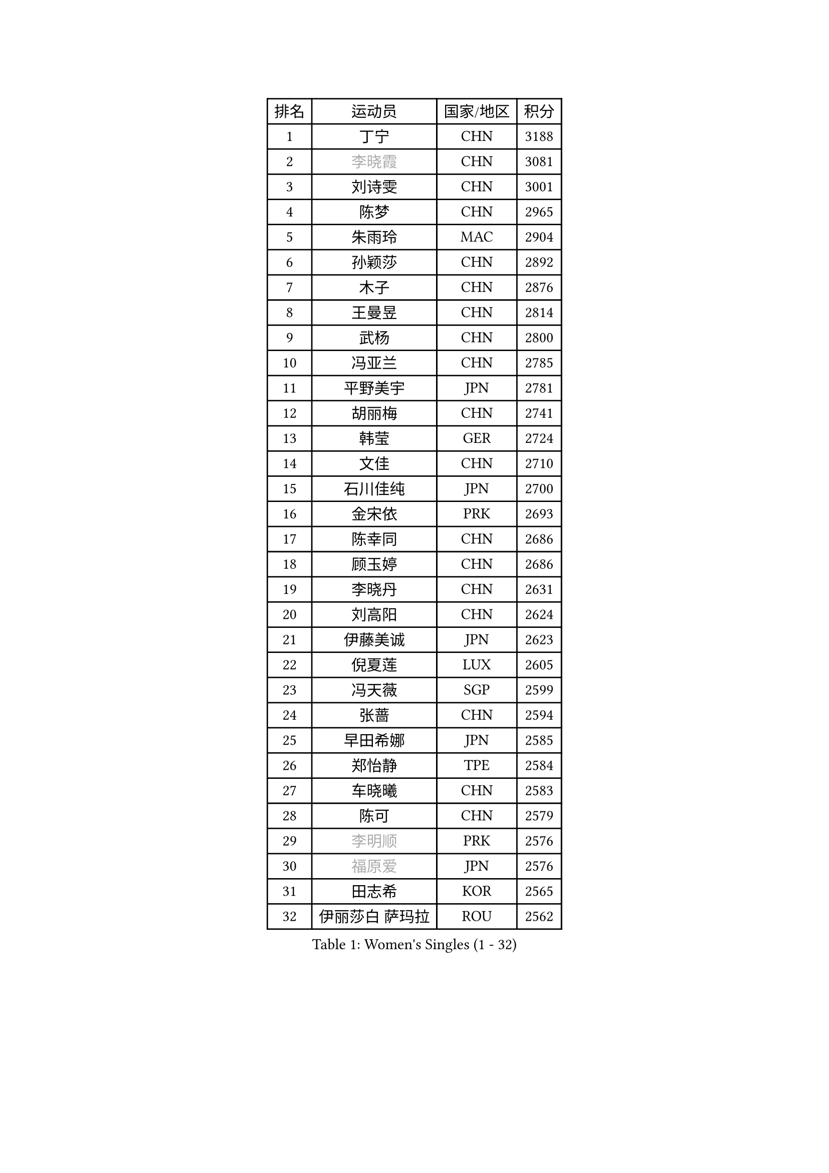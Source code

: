 
#set text(font: ("Courier New", "NSimSun"))
#figure(
  caption: "Women's Singles (1 - 32)",
    table(
      columns: 4,
      [排名], [运动员], [国家/地区], [积分],
      [1], [丁宁], [CHN], [3188],
      [2], [#text(gray, "李晓霞")], [CHN], [3081],
      [3], [刘诗雯], [CHN], [3001],
      [4], [陈梦], [CHN], [2965],
      [5], [朱雨玲], [MAC], [2904],
      [6], [孙颖莎], [CHN], [2892],
      [7], [木子], [CHN], [2876],
      [8], [王曼昱], [CHN], [2814],
      [9], [武杨], [CHN], [2800],
      [10], [冯亚兰], [CHN], [2785],
      [11], [平野美宇], [JPN], [2781],
      [12], [胡丽梅], [CHN], [2741],
      [13], [韩莹], [GER], [2724],
      [14], [文佳], [CHN], [2710],
      [15], [石川佳纯], [JPN], [2700],
      [16], [金宋依], [PRK], [2693],
      [17], [陈幸同], [CHN], [2686],
      [18], [顾玉婷], [CHN], [2686],
      [19], [李晓丹], [CHN], [2631],
      [20], [刘高阳], [CHN], [2624],
      [21], [伊藤美诚], [JPN], [2623],
      [22], [倪夏莲], [LUX], [2605],
      [23], [冯天薇], [SGP], [2599],
      [24], [张蔷], [CHN], [2594],
      [25], [早田希娜], [JPN], [2585],
      [26], [郑怡静], [TPE], [2584],
      [27], [车晓曦], [CHN], [2583],
      [28], [陈可], [CHN], [2579],
      [29], [#text(gray, "李明顺")], [PRK], [2576],
      [30], [#text(gray, "福原爱")], [JPN], [2576],
      [31], [田志希], [KOR], [2565],
      [32], [伊丽莎白 萨玛拉], [ROU], [2562],
    )
  )#pagebreak()

#set text(font: ("Courier New", "NSimSun"))
#figure(
  caption: "Women's Singles (33 - 64)",
    table(
      columns: 4,
      [排名], [运动员], [国家/地区], [积分],
      [33], [侯美玲], [TUR], [2560],
      [34], [曾尖], [SGP], [2558],
      [35], [杨晓欣], [MON], [2556],
      [36], [LANG Kristin], [GER], [2550],
      [37], [李倩], [CHN], [2538],
      [38], [金景娥], [KOR], [2537],
      [39], [佐藤瞳], [JPN], [2533],
      [40], [#text(gray, "石垣优香")], [JPN], [2531],
      [41], [石洵瑶], [CHN], [2525],
      [42], [森樱], [JPN], [2523],
      [43], [傅玉], [POR], [2523],
      [44], [何卓佳], [CHN], [2523],
      [45], [芝田沙季], [JPN], [2522],
      [46], [单晓娜], [GER], [2521],
      [47], [安藤南], [JPN], [2519],
      [48], [桥本帆乃香], [JPN], [2518],
      [49], [梁夏银], [KOR], [2512],
      [50], [崔孝珠], [KOR], [2511],
      [51], [玛利亚 肖], [ESP], [2511],
      [52], [李洁], [NED], [2508],
      [53], [徐孝元], [KOR], [2507],
      [54], [加藤美优], [JPN], [2507],
      [55], [MONTEIRO DODEAN Daniela], [ROU], [2505],
      [56], [#text(gray, "LI Xue")], [FRA], [2496],
      [57], [姜华珺], [HKG], [2494],
      [58], [李倩], [POL], [2493],
      [59], [GU Ruochen], [CHN], [2489],
      [60], [李佳燚], [CHN], [2488],
      [61], [SHIOMI Maki], [JPN], [2479],
      [62], [#text(gray, "沈燕飞")], [ESP], [2478],
      [63], [于梦雨], [SGP], [2476],
      [64], [陈思羽], [TPE], [2473],
    )
  )#pagebreak()

#set text(font: ("Courier New", "NSimSun"))
#figure(
  caption: "Women's Singles (65 - 96)",
    table(
      columns: 4,
      [排名], [运动员], [国家/地区], [积分],
      [65], [刘佳], [AUT], [2466],
      [66], [李芬], [SWE], [2466],
      [67], [钱天一], [CHN], [2455],
      [68], [王艺迪], [CHN], [2452],
      [69], [LIU Xi], [CHN], [2449],
      [70], [刘斐], [CHN], [2448],
      [71], [苏萨西尼 萨维塔布特], [THA], [2445],
      [72], [萨比亚 温特], [GER], [2439],
      [73], [SHENG Dandan], [CHN], [2436],
      [74], [佩特丽莎 索尔佳], [GER], [2435],
      [75], [乔治娜 波塔], [HUN], [2435],
      [76], [帖雅娜], [HKG], [2434],
      [77], [张墨], [CAN], [2431],
      [78], [李佼], [NED], [2425],
      [79], [PARTYKA Natalia], [POL], [2425],
      [80], [布里特 伊尔兰德], [NED], [2425],
      [81], [李皓晴], [HKG], [2423],
      [82], [李时温], [KOR], [2420],
      [83], [SOO Wai Yam Minnie], [HKG], [2413],
      [84], [LI Chunli], [NZL], [2411],
      [85], [森田美咲], [JPN], [2411],
      [86], [浜本由惟], [JPN], [2410],
      [87], [索菲亚 波尔卡诺娃], [AUT], [2402],
      [88], [JIA Jun], [CHN], [2400],
      [89], [ZHOU Yihan], [SGP], [2395],
      [90], [杜凯琹], [HKG], [2395],
      [91], [KIM Youjin], [KOR], [2391],
      [92], [MATSUZAWA Marina], [JPN], [2389],
      [93], [KATO Kyoka], [JPN], [2388],
      [94], [李恩惠], [KOR], [2383],
      [95], [NOSKOVA Yana], [RUS], [2382],
      [96], [CHENG Hsien-Tzu], [TPE], [2380],
    )
  )#pagebreak()

#set text(font: ("Courier New", "NSimSun"))
#figure(
  caption: "Women's Singles (97 - 128)",
    table(
      columns: 4,
      [排名], [运动员], [国家/地区], [积分],
      [97], [BALAZOVA Barbora], [SVK], [2379],
      [98], [SONG Maeum], [KOR], [2377],
      [99], [RI Mi Gyong], [PRK], [2373],
      [100], [EKHOLM Matilda], [SWE], [2373],
      [101], [LIU Xin], [CHN], [2371],
      [102], [#text(gray, "LOVAS Petra")], [HUN], [2370],
      [103], [MAEDA Miyu], [JPN], [2370],
      [104], [PERGEL Szandra], [HUN], [2366],
      [105], [DIACONU Adina], [ROU], [2362],
      [106], [长崎美柚], [JPN], [2361],
      [107], [张安], [USA], [2360],
      [108], [HAPONOVA Hanna], [UKR], [2360],
      [109], [CHOI Moonyoung], [KOR], [2359],
      [110], [KHETKHUAN Tamolwan], [THA], [2358],
      [111], [MORIZONO Mizuki], [JPN], [2357],
      [112], [LIN Chia-Hui], [TPE], [2357],
      [113], [NG Wing Nam], [HKG], [2354],
      [114], [TAN Wenling], [ITA], [2354],
      [115], [维多利亚 帕芙洛维奇], [BLR], [2346],
      [116], [NING Jing], [AZE], [2344],
      [117], [木原美悠], [JPN], [2343],
      [118], [#text(gray, "ZHENG Jiaqi")], [USA], [2341],
      [119], [PESOTSKA Margaryta], [UKR], [2340],
      [120], [CECHOVA Dana], [CZE], [2335],
      [121], [TIAN Yuan], [CRO], [2334],
      [122], [伯纳黛特 斯佐科斯], [ROU], [2333],
      [123], [HUANG Yi-Hua], [TPE], [2330],
      [124], [KIM Mingyung], [KOR], [2329],
      [125], [YOON Hyobin], [KOR], [2329],
      [126], [KULIKOVA Olga], [RUS], [2326],
      [127], [KREKINA Svetlana], [RUS], [2324],
      [128], [SO Eka], [JPN], [2324],
    )
  )